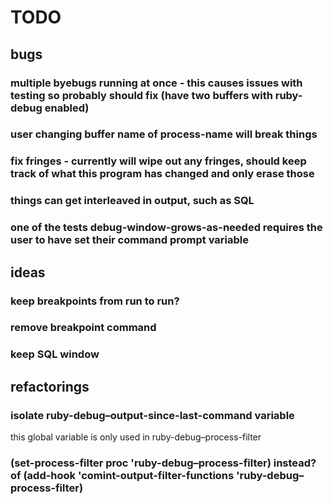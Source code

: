 * TODO
** bugs
*** multiple byebugs running at once - this causes issues with testing so probably should fix (have two buffers with ruby-debug enabled)
*** user changing buffer name of process-name will break things
*** fix fringes - currently will wipe out any fringes, should keep track of what this program has changed and only erase those
*** things can get interleaved in output, such as SQL
*** one of the tests debug-window-grows-as-needed requires the user to have set their command prompt variable
** ideas
*** keep breakpoints from run to run?
*** remove breakpoint command
*** keep SQL window
** refactorings
*** isolate ruby-debug--output-since-last-command variable
		this global variable is only used in ruby-debug--process-filter
*** (set-process-filter proc 'ruby-debug--process-filter) instead? of (add-hook 'comint-output-filter-functions 'ruby-debug--process-filter)

